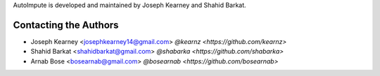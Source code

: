 AutoImpute is developed and maintained by Joseph Kearney and Shahid Barkat.

Contacting the Authors
```````````````````````
- Joseph Kearney <josephkearney14@gmail.com> `@kearnz <https://github.com/kearnz>`
- Shahid Barkat <shahidbarkat@gmail.com> `@shabarka <https://github.com/shabarka>`
- Arnab Bose <bosearnab@gmail.com> `@bosearnab <https://github.com/bosearnab>`

